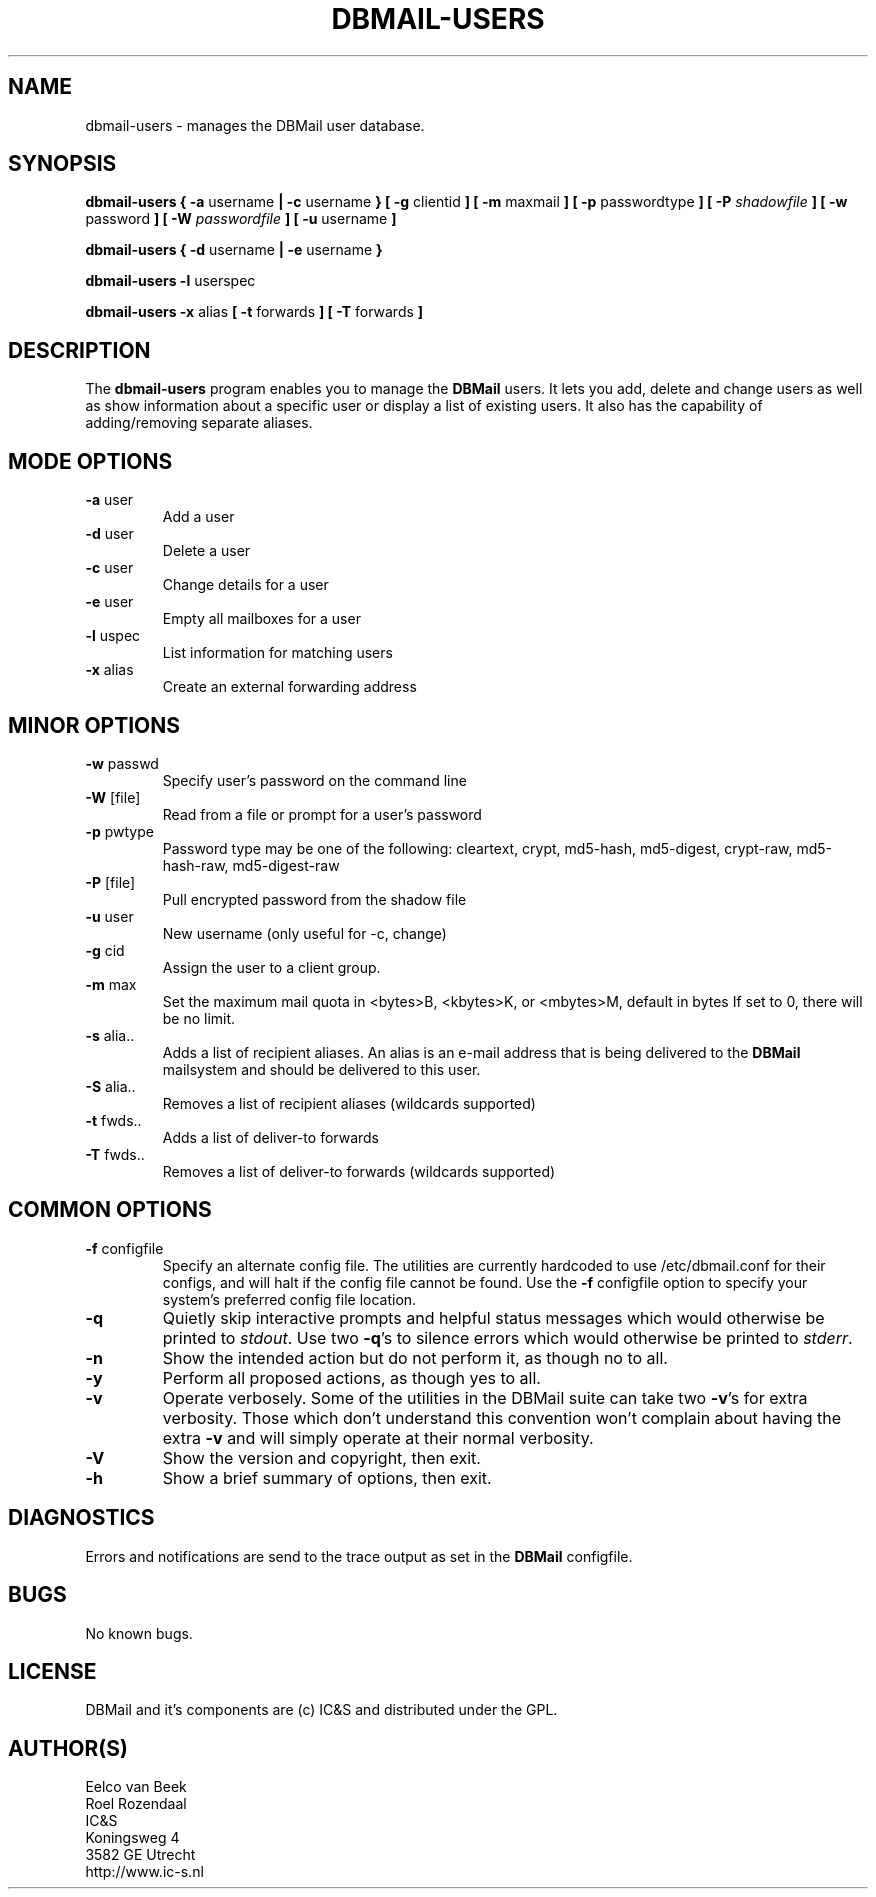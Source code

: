 .TH DBMAIL-USERS 1 
.ad
.fi
.SH NAME
dbmail-users
\-
manages the DBMail user database.
.SH SYNOPSIS
.B dbmail-users
.BR  "{ -a " "username"     " | -c " "username" " }"
.BR  "[ -g " "clientid"       " ]"
.BR  "[ -m " "maxmail"        " ]"
.BR  "[ -p " "passwordtype"   " ]"
.BI  "[ -P " "shadowfile"     " ]"
.BR  "[ -w " "password"       " ]"
.BI  "[ -W " "passwordfile"   " ]"
.BR  "[ -u " "username"       " ]"

.B dbmail-users
.BR  "{ -d " "username" " | -e " "username" " }"

.B dbmail-users
.BR  "-l " "userspec"

.B dbmail-users
.BR  "-x " "alias"
.BR  "[ -t " "forwards"       " ]"
.BR  "[ -T " "forwards"       " ]"

.SH DESCRIPTION
.ad
.fi
The \fBdbmail-users\fR program enables you to manage the \fBDBMail\fR users. 
It lets you add, delete and change users as well as show information about
a specific user or display a list of existing users. It also has the capability
of adding/removing separate aliases.

.SH MODE OPTIONS
.IP "\fB -a \fR user"
Add a user
.IP "\fB -d \fR user"
Delete a user
.IP "\fB -c \fR user"
Change details for a user
.IP "\fB -e \fR user"
Empty all mailboxes for a user
.IP "\fB -l \fR uspec"
List information for matching users
.IP "\fB -x \fR alias"
Create an external forwarding address

.% This will be supported in a future release:
.% .IP "\fB -i \fR"
.% Enter an interactive user management console.

.SH MINOR OPTIONS
.IP "\fB -w \fR passwd"
Specify user's password on the command line
.IP "\fB -W \fR [file]"
Read from a file or prompt for a user's password
.IP "\fB -p \fR pwtype"
Password type may be one of the following:
cleartext, crypt, md5-hash, md5-digest,
crypt-raw, md5-hash-raw, md5-digest-raw
.IP "\fB -P \fR [file]"
Pull encrypted password from the shadow file
.IP "\fB -u \fR user"
New username (only useful for -c, change)
.IP "\fB -g \fR cid"
Assign the user to a client group.
.IP "\fB -m \fR max"
Set the maximum mail quota in <bytes>B,
<kbytes>K, or <mbytes>M, default in bytes
If set to 0, there will be no limit.
.IP "\fB -s \fR alia.."
Adds a list of recipient aliases. An alias is an e-mail address that is being 
delivered to the \fBDBMail\fR mailsystem and should be delivered to this user.
.IP "\fB -S \fR alia.."
Removes a list of recipient aliases (wildcards supported)
.IP "\fB -t \fR fwds.."
Adds a list of deliver-to forwards
.IP "\fB -T \fR fwds.."
Removes a list of deliver-to forwards (wildcards supported)


.SH COMMON OPTIONS
.IP "\fB-f\fR configfile"
Specify an alternate config file. The utilities are currently hardcoded to use
/etc/dbmail.conf for their configs, and will halt if the config file
cannot be found. Use the \fB\-f\fR configfile option to specify your
system's preferred config file location.
.IP \fB-q\fR
Quietly skip interactive prompts and helpful status messages which
would otherwise be printed to \fIstdout\fR.  Use two \fB-q\fR's to
silence errors which would otherwise be printed to \fIstderr\fR.
.IP \fB-n\fR
Show the intended action but do not perform it, as though no to all.
.IP \fB-y\fR
Perform all proposed actions, as though yes to all.
.IP \fB-v\fR
Operate verbosely.
Some of the utilities in the DBMail suite can take two \fB-v\fR's
for extra verbosity. Those which don't understand this convention
won't complain about having the extra \fB-v\fR and will simply
operate at their normal verbosity.
.IP \fB-V\fR
Show the version and copyright, then exit.
.IP \fB-h\fR
Show a brief summary of options, then exit.
.SH DIAGNOSTICS
.ad
.fi
Errors and notifications are send to the trace output as set 
in the \fBDBMail\fR configfile.
.SH BUGS
.PP
No known bugs.
.SH LICENSE
.na
.nf
.ad
.fi
DBMail and it's components are (c) IC&S and distributed under the GPL. 
.SH AUTHOR(S)
.na
.nf
Eelco van Beek
Roel Rozendaal
IC&S 
Koningsweg 4
3582 GE Utrecht
http://www.ic-s.nl
